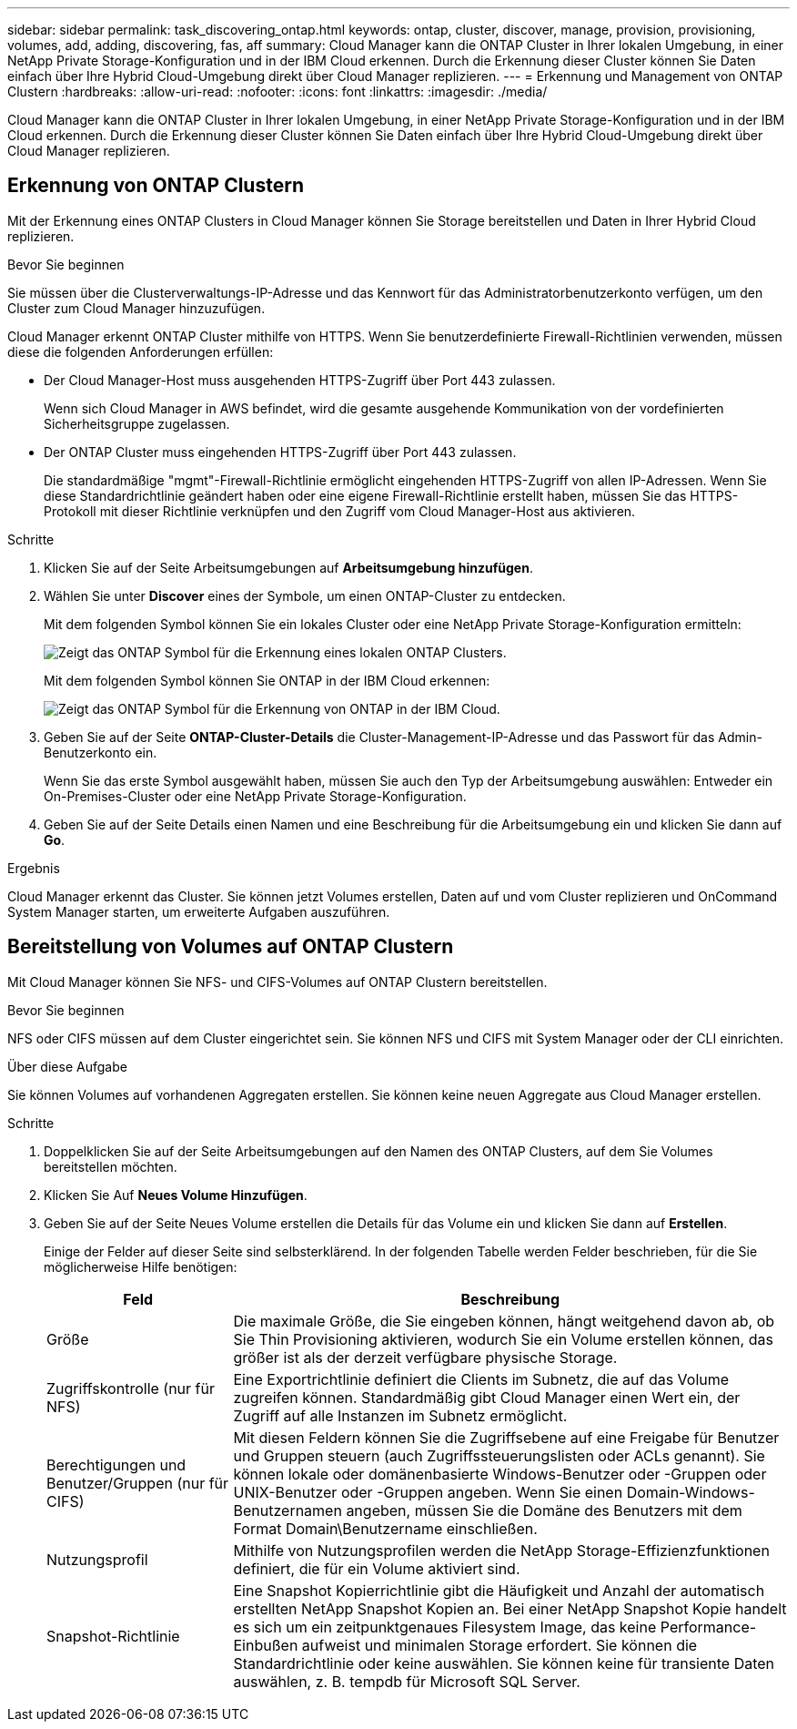 ---
sidebar: sidebar 
permalink: task_discovering_ontap.html 
keywords: ontap, cluster, discover, manage, provision, provisioning, volumes, add, adding, discovering, fas, aff 
summary: Cloud Manager kann die ONTAP Cluster in Ihrer lokalen Umgebung, in einer NetApp Private Storage-Konfiguration und in der IBM Cloud erkennen. Durch die Erkennung dieser Cluster können Sie Daten einfach über Ihre Hybrid Cloud-Umgebung direkt über Cloud Manager replizieren. 
---
= Erkennung und Management von ONTAP Clustern
:hardbreaks:
:allow-uri-read: 
:nofooter: 
:icons: font
:linkattrs: 
:imagesdir: ./media/


Cloud Manager kann die ONTAP Cluster in Ihrer lokalen Umgebung, in einer NetApp Private Storage-Konfiguration und in der IBM Cloud erkennen. Durch die Erkennung dieser Cluster können Sie Daten einfach über Ihre Hybrid Cloud-Umgebung direkt über Cloud Manager replizieren.



== Erkennung von ONTAP Clustern

Mit der Erkennung eines ONTAP Clusters in Cloud Manager können Sie Storage bereitstellen und Daten in Ihrer Hybrid Cloud replizieren.

.Bevor Sie beginnen
Sie müssen über die Clusterverwaltungs-IP-Adresse und das Kennwort für das Administratorbenutzerkonto verfügen, um den Cluster zum Cloud Manager hinzuzufügen.

Cloud Manager erkennt ONTAP Cluster mithilfe von HTTPS. Wenn Sie benutzerdefinierte Firewall-Richtlinien verwenden, müssen diese die folgenden Anforderungen erfüllen:

* Der Cloud Manager-Host muss ausgehenden HTTPS-Zugriff über Port 443 zulassen.
+
Wenn sich Cloud Manager in AWS befindet, wird die gesamte ausgehende Kommunikation von der vordefinierten Sicherheitsgruppe zugelassen.

* Der ONTAP Cluster muss eingehenden HTTPS-Zugriff über Port 443 zulassen.
+
Die standardmäßige "mgmt"-Firewall-Richtlinie ermöglicht eingehenden HTTPS-Zugriff von allen IP-Adressen. Wenn Sie diese Standardrichtlinie geändert haben oder eine eigene Firewall-Richtlinie erstellt haben, müssen Sie das HTTPS-Protokoll mit dieser Richtlinie verknüpfen und den Zugriff vom Cloud Manager-Host aus aktivieren.



.Schritte
. Klicken Sie auf der Seite Arbeitsumgebungen auf *Arbeitsumgebung hinzufügen*.
. Wählen Sie unter *Discover* eines der Symbole, um einen ONTAP-Cluster zu entdecken.
+
Mit dem folgenden Symbol können Sie ein lokales Cluster oder eine NetApp Private Storage-Konfiguration ermitteln:

+
image:screenshot_discover_ontap_onprem.gif["Zeigt das ONTAP Symbol für die Erkennung eines lokalen ONTAP Clusters."]

+
Mit dem folgenden Symbol können Sie ONTAP in der IBM Cloud erkennen:

+
image:screenshot_discover_ontap_ibm.gif["Zeigt das ONTAP Symbol für die Erkennung von ONTAP in der IBM Cloud."]

. Geben Sie auf der Seite *ONTAP-Cluster-Details* die Cluster-Management-IP-Adresse und das Passwort für das Admin-Benutzerkonto ein.
+
Wenn Sie das erste Symbol ausgewählt haben, müssen Sie auch den Typ der Arbeitsumgebung auswählen: Entweder ein On-Premises-Cluster oder eine NetApp Private Storage-Konfiguration.

. Geben Sie auf der Seite Details einen Namen und eine Beschreibung für die Arbeitsumgebung ein und klicken Sie dann auf *Go*.


.Ergebnis
Cloud Manager erkennt das Cluster. Sie können jetzt Volumes erstellen, Daten auf und vom Cluster replizieren und OnCommand System Manager starten, um erweiterte Aufgaben auszuführen.



== Bereitstellung von Volumes auf ONTAP Clustern

Mit Cloud Manager können Sie NFS- und CIFS-Volumes auf ONTAP Clustern bereitstellen.

.Bevor Sie beginnen
NFS oder CIFS müssen auf dem Cluster eingerichtet sein. Sie können NFS und CIFS mit System Manager oder der CLI einrichten.

.Über diese Aufgabe
Sie können Volumes auf vorhandenen Aggregaten erstellen. Sie können keine neuen Aggregate aus Cloud Manager erstellen.

.Schritte
. Doppelklicken Sie auf der Seite Arbeitsumgebungen auf den Namen des ONTAP Clusters, auf dem Sie Volumes bereitstellen möchten.
. Klicken Sie Auf *Neues Volume Hinzufügen*.
. Geben Sie auf der Seite Neues Volume erstellen die Details für das Volume ein und klicken Sie dann auf *Erstellen*.
+
Einige der Felder auf dieser Seite sind selbsterklärend. In der folgenden Tabelle werden Felder beschrieben, für die Sie möglicherweise Hilfe benötigen:

+
[cols="2,6"]
|===
| Feld | Beschreibung 


| Größe | Die maximale Größe, die Sie eingeben können, hängt weitgehend davon ab, ob Sie Thin Provisioning aktivieren, wodurch Sie ein Volume erstellen können, das größer ist als der derzeit verfügbare physische Storage. 


| Zugriffskontrolle (nur für NFS) | Eine Exportrichtlinie definiert die Clients im Subnetz, die auf das Volume zugreifen können. Standardmäßig gibt Cloud Manager einen Wert ein, der Zugriff auf alle Instanzen im Subnetz ermöglicht. 


| Berechtigungen und Benutzer/Gruppen (nur für CIFS) | Mit diesen Feldern können Sie die Zugriffsebene auf eine Freigabe für Benutzer und Gruppen steuern (auch Zugriffssteuerungslisten oder ACLs genannt). Sie können lokale oder domänenbasierte Windows-Benutzer oder -Gruppen oder UNIX-Benutzer oder -Gruppen angeben. Wenn Sie einen Domain-Windows-Benutzernamen angeben, müssen Sie die Domäne des Benutzers mit dem Format Domain\Benutzername einschließen. 


| Nutzungsprofil | Mithilfe von Nutzungsprofilen werden die NetApp Storage-Effizienzfunktionen definiert, die für ein Volume aktiviert sind. 


| Snapshot-Richtlinie | Eine Snapshot Kopierrichtlinie gibt die Häufigkeit und Anzahl der automatisch erstellten NetApp Snapshot Kopien an. Bei einer NetApp Snapshot Kopie handelt es sich um ein zeitpunktgenaues Filesystem Image, das keine Performance-Einbußen aufweist und minimalen Storage erfordert. Sie können die Standardrichtlinie oder keine auswählen. Sie können keine für transiente Daten auswählen, z. B. tempdb für Microsoft SQL Server. 
|===

